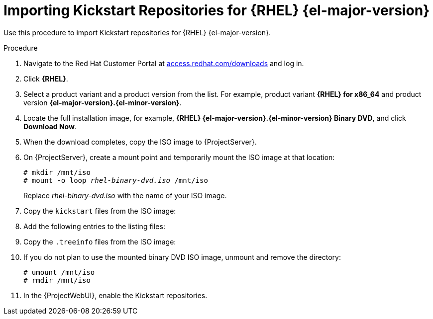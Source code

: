 [id="Importing_Kickstart_Repositories_{context}"]
= Importing Kickstart Repositories for {RHEL}{nbsp}{el-major-version}

Use this procedure to import Kickstart repositories for {RHEL}{nbsp}{el-major-version}.

.Procedure
ifndef::orcharhino[]
. Navigate to the Red{nbsp}Hat Customer Portal at https://access.redhat.com/downloads/[access.redhat.com/downloads] and log in.
. Click *{RHEL}*.
ifeval::["{el-major-version}" == "7"]
. Click *Switch to version 7 and below* above the *Product Variant* list.
endif::[]
. Select a product variant and a product version from the list.
For example, product variant *{RHEL} for x86_64* and product version *{el-major-version}.{el-minor-version}*.
. Locate the full installation image, for example, *{RHEL} {el-major-version}.{el-minor-version} Binary DVD*, and click *Download Now*.
ifeval::["{el-major-version}" >= "9"]
Note that you cannot provision hosts using the minimal ISO.
endif::[]
. When the download completes, copy the ISO image to {ProjectServer}.
endif::[]
ifdef::orcharhino[]
. Download the {RHEL}{nbsp}{el-major-version} ISO to your {ProjectServer}.
endif::[]
. On {ProjectServer}, create a mount point and temporarily mount the ISO image at that location:
+
[options="nowrap", subs="+quotes,verbatim,attributes"]
----
# mkdir /mnt/iso
# mount -o loop _rhel-binary-dvd.iso_ /mnt/iso
----
+
Replace _rhel-binary-dvd.iso_ with the name of your ISO image.
ifeval::["{el-major-version}" >= "8"]
. Create directories for {RHEL} {el-major-version} AppStream and BaseOS Kickstart repositories:
+
[options="nowrap", subs="+quotes,verbatim,attributes"]
----
# mkdir --parents /var/www/html/pub/{project-context}-import/content/dist/rhel{el-major-version}/{el-major-version}.{el-minor-version}/x86_64/appstream/kickstart
# mkdir --parents /var/www/html/pub/{project-context}-import/content/dist/rhel{el-major-version}/{el-major-version}.{el-minor-version}/x86_64/baseos/kickstart
----
endif::[]

ifeval::["{el-major-version}" == "7"]
. Create Kickstart directories:
+
[options="nowrap", subs="+quotes,verbatim,attributes"]
----
# mkdir --parents /var/www/html/pub/{project-context}-import/content/dist/rhel/server/{el-major-version}/{el-major-version}.{el-minor-version}/x86_64/kickstart/
----
endif::[]

. Copy the `kickstart` files from the ISO image:
+
ifeval::["{el-major-version}" >= "8"]
[options="nowrap", subs="+quotes,verbatim,attributes"]
----
# cp -a /mnt/iso/AppStream/* /var/www/html/pub/{project-context}-import/content/dist/rhel{el-major-version}/{el-major-version}.{el-minor-version}/x86_64/appstream/kickstart
# cp -a /mnt/iso/BaseOS/* /mnt/iso/images/ /var/www/html/pub/{project-context}-import/content/dist/rhel{el-major-version}/{el-major-version}.{el-minor-version}/x86_64/baseos/kickstart
----
+
Note that for BaseOS, you must also copy the contents of the `/mnt/iso/images/` directory.
endif::[]
ifeval::["{el-major-version}" == "7"]
[options="nowrap", subs="+quotes,verbatim,attributes"]
----
# cp -a /mnt/iso/images/* /var/www/html/pub/{project-context}-import/content/dist/rhel/server/{el-major-version}/{el-major-version}.{el-minor-version}/x86_64/kickstart/
----
endif::[]
. Add the following entries to the listing files:
+
ifeval::["{el-major-version}" >= "8"]
To the `/var/www/html/pub/{project-context}-import/content/dist/rhel{el-major-version}/{el-major-version}.{el-minor-version}/x86_64/appstream/listing` file, append `kickstart` with a new line.
+ 
To the `/var/www/html/pub/{project-context}-import/content/dist/rhel{el-major-version}/{el-major-version}.{el-minor-version}/x86_64/baseos/listing` file, append `kickstart` with a new line.
+
To the `/var/www/html/pub/{project-context}-import/content/dist/rhel8/listing` file, append the version number with a new line.
For example, for the {RHEL} {el-major-version}.{el-minor-version} binary ISO, append `{el-major-version}.{el-minor-version}`.
endif::[]
ifeval::["{el-major-version}" == "7"]
To the `/var/www/html/pub/{project-context}-import/content/dist/rhel/server/{el-major-version}/listing` file, append the version number with a new line.
For example, for the {RHEL} {el-major-version}.{el-minor-version} ISO, append `{el-major-version}.{el-minor-version}`.
+
To the `/var/www/html/pub/{project-context}-import/content/dist/rhel/server/{el-major-version}/{el-major-version}.{el-minor-version}/listing` file, append the architecture with a new line.
For example, `x86_64`.
+
To the `/var/www/html/pub/{project-context}-import/content/dist/rhel/server/{el-major-version}/{el-major-version}.{el-minor-version}/x86_64/listing` file, append `kickstart` with a new line.
endif::[]

. Copy the `.treeinfo` files from the ISO image:
+
ifeval::["{el-major-version}" >= "8"]
[options="nowrap", subs="+quotes,verbatim,attributes"]
----
# cp /mnt/iso/.treeinfo /var/www/html/pub/{project-context}-import/content/dist/rhel{el-major-version}/{el-major-version}.{el-minor-version}/x86_64/appstream/kickstart/treeinfo
# cp /mnt/iso/.treeinfo /var/www/html/pub/{project-context}-import/content/dist/rhel{el-major-version}/{el-major-version}.{el-minor-version}/x86_64/baseos/kickstart/treeinfo
----
endif::[]
ifeval::["{el-major-version}" == "7"]
[options="nowrap", subs="+quotes,verbatim,attributes"]
----
# cp /mnt/iso/.treeinfo /var/www/html/pub/{project-context}-import/content/dist/rhel/server/{el-major-version}/{el-major-version}.{el-minor-version}/x86_64/kickstart/treeinfo
----
endif::[]
ifeval::["{el-major-version}" >= "8"]
. Open the `/var/www/html/pub/{project-context}-import/content/dist/rhel{el-major-version}/{el-major-version}.{el-minor-version}/x86_64/baseos/kickstart/treeinfo` file for editing.
+
. In the `[general]` section, make the following changes:
* Change `packagedir = AppStream/Packages` to `packagedir = Packages`
* Change `repository = AppStream` to `repository = .`
* Change `variant = AppStream` to `variant = BaseOS`
* Change `variants = AppStream,BaseOS` to `variants = BaseOS`
. In the `[tree]` section, change `variants = AppStream,BaseOS` to `variants = BaseOS`.
. In the `[variant-BaseOS]` section, make the following changes:
* Change `packages = BaseOS/Packages` to `packages = Packages`
* Change `repository = BaseOS` to `repository = .`
. Delete the `[media]` and `[variant-AppStream]` sections.
. Save and close the file.
. Verify that the `/var/www/html/pub/{project-context}-import/content/dist/rhel{el-major-version}/{el-major-version}.{el-minor-version}/x86_64/baseos/kickstart/treeinfo` file has the following format:
+
[options="nowrap", subs="+quotes,verbatim,attributes"]
----
[checksums]
images/efiboot.img = sha256:c01c18acc6778d6e66c8d0872bac59bfd7219ccf3cfa70a5c605c0fb37f33a83
images/install.img = sha256:ddd08e5a5d92edee150f91ff4f12f39253eae72ff496465cf1b2766fe4a4df49
images/pxeboot/initrd.img = sha256:a09a8ec89d485d71ed1bdad83584d6d816e67448221172d9aad97886cd70adca
images/pxeboot/vmlinuz = sha256:6e523d7c3266e26c695923ab12b2873b16b0c61fb2e48ade608ad8998821584b

[general]
; WARNING.0 = This section provides compatibility with pre-productmd treeinfos.
; WARNING.1 = Read productmd documentation for details about new format.
arch = x86_64
family = {RHEL}
name = {RHEL} {el-major-version}.{el-minor-version}.0
packagedir = Packages
platforms = x86_64,xen
repository = .
timestamp = 1571146127
variant = BaseOS
variants = BaseOS
version = {el-major-version}.{el-minor-version}.0

[header]
type = productmd.treeinfo
version = 1.2

[images-x86_64]
efiboot.img = images/efiboot.img
initrd = images/pxeboot/initrd.img
kernel = images/pxeboot/vmlinuz

[images-xen]
initrd = images/pxeboot/initrd.img
kernel = images/pxeboot/vmlinuz

[release]
name = {RHEL}
short = RHEL
version = {el-major-version}.{el-minor-version}.0

[stage2]
mainimage = images/install.img

[tree]
arch = x86_64
build_timestamp = 1571146127
platforms = x86_64,xen
variants = BaseOS

[variant-BaseOS]
id = BaseOS
name = BaseOS
packages = Packages
repository = .
type = variant
uid = BaseOS
----
+
. Open the `/var/www/html/pub/{project-context}-import/content/dist/rhel{el-major-version}/{el-major-version}.{el-minor-version}/x86_64/appstream/kickstart/treeinfo` file for editing.
. In the `[general]` section, make the following changes:
* Change `packagedir = AppStream/Packages` to `packagedir = Packages`
* Change `repository = AppStream` to `repository = .`
* Change `variants = AppStream,BaseOS` to `variants = AppStream`
. In the `[tree]` section, change `variants = AppStream,BaseOS` to `variants = AppStream`
. In the `[variant-AppStream]` section, make the following changes:
* Change `packages = AppStream/Packages` to `packages = Packages`
* Change `repository = AppStream` to `repository = .`
. Delete the following sections from the file: `[checksums]`, `[images-x86_64]`, `[images-xen]`, `[media]`, `[stage2]`, `[variant-BaseOS]`.
. Save and close the file.
. Verify that the `/var/www/html/pub/{project-context}-import/content/dist/rhel{el-major-version}/{el-major-version}.{el-minor-version}/x86_64/appstream/kickstart/treeinfo` file has the following format:
+
[options="nowrap", subs="+quotes,verbatim,attributes"]
----
[general]
; WARNING.0 = This section provides compatibility with pre-productmd treeinfos.
; WARNING.1 = Read productmd documentation for details about new format.
arch = x86_64
family = {RHEL}
name = {RHEL} {el-major-version}.{el-minor-version}.0
packagedir = Packages
platforms = x86_64,xen
repository = .
timestamp = 1571146127
variant = AppStream
variants = AppStream
version = {el-major-version}.{el-minor-version}.0

[header]
type = productmd.treeinfo
version = 1.2

[release]
name = {RHEL}
short = RHEL
version = {el-major-version}.{el-minor-version}.0

[tree]
arch = x86_64
build_timestamp = 1571146127
platforms = x86_64,xen
variants = AppStream

[variant-AppStream]
id = AppStream
name = AppStream
packages = Packages
repository = .
type = variant
uid = AppStream
----
endif::[]
. If you do not plan to use the mounted binary DVD ISO image, unmount and remove the directory:
+
[options="nowrap", subs="+quotes,verbatim,attributes"]
----
# umount /mnt/iso
# rmdir /mnt/iso
----
. In the {ProjectWebUI}, enable the Kickstart repositories.
